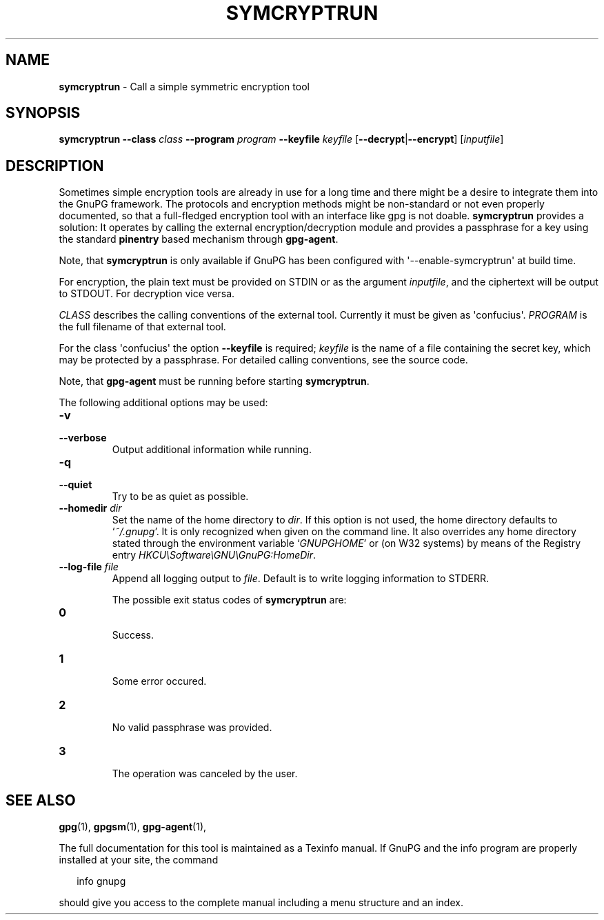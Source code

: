 .\" Created from Texinfo source by yat2m 1.0
.TH SYMCRYPTRUN 1 2012-12-21 "GnuPG 2.0.19" "GNU Privacy Guard"
.SH NAME
.B symcryptrun
\- Call a simple symmetric encryption tool
.SH SYNOPSIS
.B  symcryptrun
.B \-\-class
.I class
.B \-\-program
.I program
.B \-\-keyfile
.I keyfile
.RB [ --decrypt | --encrypt ]
.RI [ inputfile ]

.SH DESCRIPTION
Sometimes simple encryption tools are already in use for a long time and
there might be a desire to integrate them into the GnuPG framework.  The
protocols and encryption methods might be non-standard or not even
properly documented, so that a full-fledged encryption tool with an
interface like gpg is not doable.  \fBsymcryptrun\fR provides a
solution: It operates by calling the external encryption/decryption
module and provides a passphrase for a key using the standard
\fBpinentry\fR based mechanism through \fBgpg-agent\fR.

Note, that \fBsymcryptrun\fR is only available if GnuPG has been
configured with \(aq--enable-symcryptrun\(aq at build time.



For encryption, the plain text must be provided on STDIN or as the
argument \fIinputfile\fR, and the ciphertext will be output to STDOUT.
For decryption vice versa.

\fICLASS\fR describes the calling conventions of the external tool.
Currently it must be given as \(aqconfucius\(aq.  \fIPROGRAM\fR is
the full filename of that external tool.

For the class \(aqconfucius\(aq the option \fB--keyfile\fR is
required; \fIkeyfile\fR is the name of a file containing the secret key,
which may be protected by a passphrase.  For detailed calling
conventions, see the source code.


Note, that \fBgpg-agent\fR must be running before starting
\fBsymcryptrun\fR.


The following additional options may be used:

.TP
.B  -v
.TP
.B  --verbose
Output additional information while running.

.TP
.B  -q
.TP
.B  --quiet
Try to be as quiet as possible.

.TP
.B  --homedir \fIdir\fR
Set the name of the home directory to \fIdir\fR. If this option is not
used, the home directory defaults to \(oq\fI~/.gnupg\fR\(cq.  It is only
recognized when given on the command line.  It also overrides any home
directory stated through the environment variable \(oq\fIGNUPGHOME\fR\(cq or
(on W32 systems) by means of the Registry entry
\fIHKCU\\Software\\GNU\\GnuPG:HomeDir\fR.



.TP
.B  --log-file \fIfile\fR
Append all logging output to \fIfile\fR.  Default is to write logging
information to STDERR.



The possible exit status codes of \fBsymcryptrun\fR are:

.TP
.B  0
        Success.
.TP
.B  1
        Some error occured.
.TP
.B  2
        No valid passphrase was provided.
.TP
.B  3
        The operation was canceled by the user.


.SH SEE ALSO
\fBgpg\fR(1),
\fBgpgsm\fR(1),
\fBgpg-agent\fR(1),

The full documentation for this tool is maintained as a Texinfo manual.
If GnuPG and the info program are properly installed at your site, the
command

.RS 2
.nf
info gnupg
.fi
.RE

should give you access to the complete manual including a menu structure
and an index.



